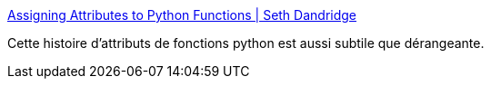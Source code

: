 :jbake-type: post
:jbake-status: published
:jbake-title: Assigning Attributes to Python Functions | Seth Dandridge
:jbake-tags: programming,python,astuce,attributes,functionnal,_mois_févr.,_année_2021
:jbake-date: 2021-02-10
:jbake-depth: ../
:jbake-uri: shaarli/1612949162000.adoc
:jbake-source: https://nicolas-delsaux.hd.free.fr/Shaarli?searchterm=https%3A%2F%2Fsethdandridge.com%2Fblog%2Fassigning-attributes-to-python-functions&searchtags=programming+python+astuce+attributes+functionnal+_mois_f%C3%A9vr.+_ann%C3%A9e_2021
:jbake-style: shaarli

https://sethdandridge.com/blog/assigning-attributes-to-python-functions[Assigning Attributes to Python Functions | Seth Dandridge]

Cette histoire d'attributs de fonctions python est aussi subtile que dérangeante.
